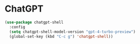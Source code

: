 * ChatGPT

#+begin_src emacs-lisp
 (use-package chatgpt-shell
   :config
   (setq chatgpt-shell-model-version "gpt-4-turbo-preview")
   (global-set-key (kbd "C-c g") 'chatgpt-shell))
#+end_src
